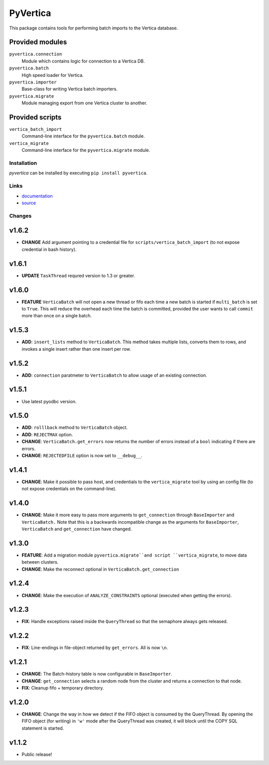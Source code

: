 PyVertica
=========

This package contains tools for performing batch imports to the Vertica
database.


Provided modules
~~~~~~~~~~~~~~~~

``pyvertica.connection``
    Module which contains logic for connection to a Vertica DB.

``pyvertica.batch``
    High speed loader for Vertica.

``pyvertica.importer``
    Base-class for writing Vertica batch importers.

``pyvertica.migrate``
    Module managing export from one Vertica cluster to another.


Provided scripts
~~~~~~~~~~~~~~~~

``vertica_batch_import``
    Command-line interface for the ``pyvertica.batch`` module.

``vertica_migrate``
    Command-line interface for the ``pyvertica.migrate`` module.


Installation
------------

*pyvertica* can be installed by executing ``pip install pyvertica``.


Links
-----

* `documentation <https://pyvertica.readthedocs.org/en/latest/>`_
* `source <http://github.com/spilgames/pyvertica/>`_


Changes
-------

v1.6.2
~~~~~~

* **CHANGE** Add argument pointing to a credential file
  for ``scripts/vertica_batch_import`` (to not expose credential in bash history).

v1.6.1
~~~~~~

* **UPDATE** ``TaskThread`` requred version to 1.3 or greater.

v1.6.0
~~~~~~

* **FEATURE** ``VerticaBatch`` will not open a new thread or fifo
  each time a new batch is started if ``multi_batch`` is set to ``True``.
  This will reduce the overhead each time the batch is committed, provided
  the user wants to call ``commit`` more than once on a single batch.


v1.5.3
~~~~~~

* **ADD**: ``insert_lists`` method to ``VerticaBatch``. This method takes
  multiple lists, converts them to rows, and invokes a single insert rather
  than one insert per row.


v1.5.2
~~~~~~

* **ADD**: ``connection`` paratmeter to ``VerticaBatch`` to allow usage of
  an existing connection.

v1.5.1
~~~~~~

* Use latest pyodbc version.


v1.5.0
~~~~~~

* **ADD**: ``rolllback`` method to ``VerticaBatch`` object.
* **ADD**: ``REJECTMAX`` option.
* **CHANGE**: ``VerticaBatch.get_errors`` now returns the number of errors
  instead of a ``bool`` indicating if there are errors.
* **CHANGE**: ``REJECTEDFILE`` option is now set to ``__debug__``.



v1.4.1
~~~~~~

* **CHANGE**: Make it possible to pass host, and credentials to the
  ``vertica_migrate`` tool by using an config file (to not expose credentials
  on the command-line).


v1.4.0
~~~~~~

* **CHANGE**: Make it more easy to pass more arguments to ``get_connection``
  through ``BaseImporter`` and ``VerticaBatch.`` Note that this is a backwards
  incompatible change as the arguments for ``BaseImporter``, ``VerticaBatch``
  and ``get_connection`` have changed.


v1.3.0
~~~~~~

* **FEATURE**: Add a migration module ``pyvertica.migrate``and script
  ``vertica_migrate``, to move data between clusters.
* **CHANGE**: Make the reconnect optional in ``VerticaBatch.get_connection``


v1.2.4
~~~~~~

* **CHANGE**: Make the execution of ``ANALYZE_CONSTRAINTS`` optional (executed
  when getting the errors).


v1.2.3
~~~~~~

* **FIX**: Handle exceptions raised inside the ``QueryThread`` so that the
  semaphore always gets released.

v1.2.2
~~~~~~

* **FIX**: Line-endings in file-object returned by ``get_errors``. All is now
  ``\n``.


v1.2.1
~~~~~~

* **CHANGE**: The Batch-history table is now configurable in ``BaseImporter``.
* **CHANGE**: ``get_connection`` selects a random node from the cluster
  and returns a connection to that node.
* **FIX**: Cleanup fifo + temporary directory.

v1.2.0
~~~~~~

* **CHANGE**: Change the way in how we detect if the FIFO object is consumed
  by the QueryThread. By opening the FIFO object (for writing) in ``'w'`` mode
  after the QueryThread was created, it will block until the COPY SQL statement
  is started.


v1.1.2
~~~~~~

* Public release!
